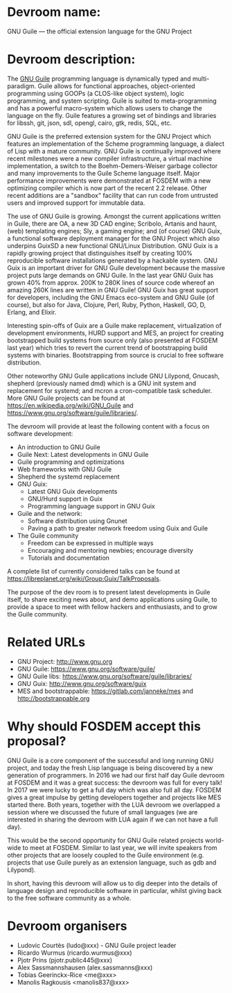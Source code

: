 * Devroom name:

GNU Guile — the official extension language for the GNU Project

* Devroom description:

The [[https://www.gnu.org/software/guile/][GNU Guile]] programming language is dynamically typed and
multi-paradigm.  Guile allows for functional approaches,
object-oriented programming using GOOPs (a CLOS-like object system),
logic programming, and system scripting.  Guile is suited to
meta-programming and has a powerful macro-system which allows users to
change the language on the fly.  Guile features a growing set of
bindings and libraries for libssh, git, json, sdl, opengl, cairo, gtk,
redis, SQL, etc.

GNU Guile is the preferred extension system for the GNU Project which
features an implementation of the Scheme programming language, a
dialect of Lisp with a mature community. GNU Guile is continually
improved where recent milestones were a new compiler infrastructure, a
virtual machine implementation, a switch to the Boehm-Demers-Weiser
garbage collector and many improvements to the Guile Scheme language
itself.  Major performance improvements were demonstrated at FOSDEM
with a new optimizing compiler which is now part of the recent 2.2
release. Other recent additions are a "sandbox" facility that can run
code from untrusted users and improved support for immutable data.

The use of GNU Guile is growing.  Amongst the current applications
written in Guile, there are OA, a new 3D CAD engine; Scribolo, Artanis
and haunt, (web) templating engines; Sly, a gaming engine; and (of
course) GNU Guix, a functional software deployment manager for the GNU
Project which also underpins GuixSD a new functional GNU/Linux
Distribution. GNU Guix is a rapidly growing project that distinguishes
itself by creating 100% reproducible software installations generated
by a hackable system.  GNU Guix is an important driver for GNU Guile
development because the massive project puts large demands on GNU
Guile. In the last year GNU Guix has grown 40% from approx. 200K to
280K lines of source code whereof an amazing 260K lines are written in
GNU Guile!  GNU Guix has great support for developers, including the
GNU Emacs eco-system and GNU Guile (of course), but also for Java,
Clojure, Perl, Ruby, Python, Haskell, GO, D, Erlang, and Elixir.

Interesting spin-offs of Guix are a Guile make replacement,
virtualization of development environments, HURD support and MES, an
project for creating bootstrapped build systems from source only (also
presented at FOSDEM last year) which tries to revert the current trend
of bootstrapping build systems with binaries. Bootstrapping from
source is crucial to free software distribution.

Other noteworthy GNU Guile applications include GNU Lilypond, Gnucash,
shepherd (previously named dmd) which is a GNU init system and
replacement for systemd; and mcron a cron-compatible task scheduler.
More GNU Guile projects can be found at
https://en.wikipedia.org/wiki/GNU_Guile and
https://www.gnu.org/software/guile/libraries/.

The devroom will provide at least the following content with a focus
on software development:

- An introduction to GNU Guile
- Guile Next: Latest developments in GNU Guile
- Guile programming and optimizations
- Web frameworks with GNU Guile
- Shepherd the systemd replacement
- GNU Guix:
  + Latest GNU Guix developments
  + GNU/Hurd support in Guix
  + Programming language support in GNU Guix
- Guile and the network:
  + Software distribution using Gnunet
  + Paving a path to greater network freedom using Guix and Guile
- The Guile community
  + Freedom can be expressed in multiple ways
  + Encouraging and mentoring newbies; encourage diversity
  + Tutorials and documentation

A complete list of currently considered talks can be found at
https://libreplanet.org/wiki/Group:Guix/TalkProposals.

The purpose of the dev room is to present latest developments in Guile
itself, to share exciting news about, and demo applications using Guile,
to provide a space to meet with fellow hackers and enthusiasts, and to
grow the Guile community.

* Related URLs

  - GNU Project: http://www.gnu.org
  - GNU Guile: https://www.gnu.org/software/guile/
  - GNU Guile libs: https://www.gnu.org/software/guile/libraries/
  - GNU Guix: http://www.gnu.org/software/guix
  - MES and bootstrappable: https://gitlab.com/janneke/mes and http://bootstrappable.org

* Why should FOSDEM accept this proposal?

GNU Guile is a core component of the successful and long running GNU
project, and today the fresh Lisp language is being discovered by a
new generation of programmers.  In 2016 we had our first half day
Guile devroom at FOSDEM and it was a great success: the devroom was
full for every talk!  In 2017 we were lucky to get a full day which
was also full all day. FOSDEM gives a great impulse by getting
developers together and projects like MES started there.  Both years,
together with the LUA devroom we overlapped a session where we
discussed the future of small languages (we are interested in sharing
the devroom with LUA again if we can not have a full day).

This would be the second opportunity for GNU Guile related projects
world-wide to meet at FOSDEM.  Similar to last year, we will invite
speakers from other projects that are loosely coupled to the Guile
environment (e.g. projects that use Guile purely as an extension
language, such as gdb and Lilypond).

In short, having this devroom will allow us to dig deeper into the
details of language design and reproducible software in particular,
whilst giving back to the free software community as a whole.

* Devroom organisers

  - Ludovic Courtès (ludo@xxx) - GNU Guile project leader
  - Ricardo Wurmus (ricardo.wurmus@xxx)
  - Pjotr Prins (pjotr.public445@xxx)
  - Alex Sassmannshausen (alex.sassmanns@xxx)
  - Tobias Geerinckx-Rice <me@xxx>
  - Manolis Ragkousis <manolis837@xxx>
